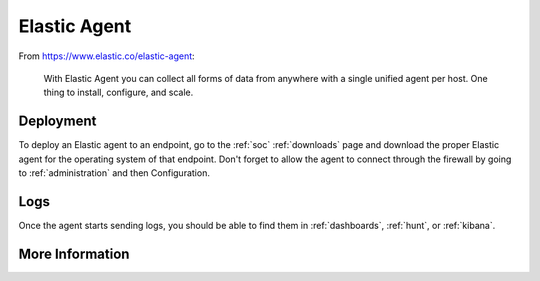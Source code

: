 .. _elastic-agent:

Elastic Agent
=============

From https://www.elastic.co/elastic-agent:

    With Elastic Agent you can collect all forms of data from anywhere with a single unified agent per host. One thing to install, configure, and scale.
      
Deployment
----------

To deploy an Elastic agent to an endpoint, go to the :ref:`soc` :ref:`downloads` page and download the proper Elastic agent for the operating system of that endpoint. Don't forget to allow the agent to connect through the firewall by going to :ref:`administration` and then Configuration.

Logs
----

Once the agent starts sending logs, you should be able to find them in :ref:`dashboards`, :ref:`hunt`, or :ref:`kibana`.

More Information
----------------

.. seealso::

    For more information about the Elastic Agent, please see https://www.elastic.co/guide/en/fleet/current/fleet-overview.html.
